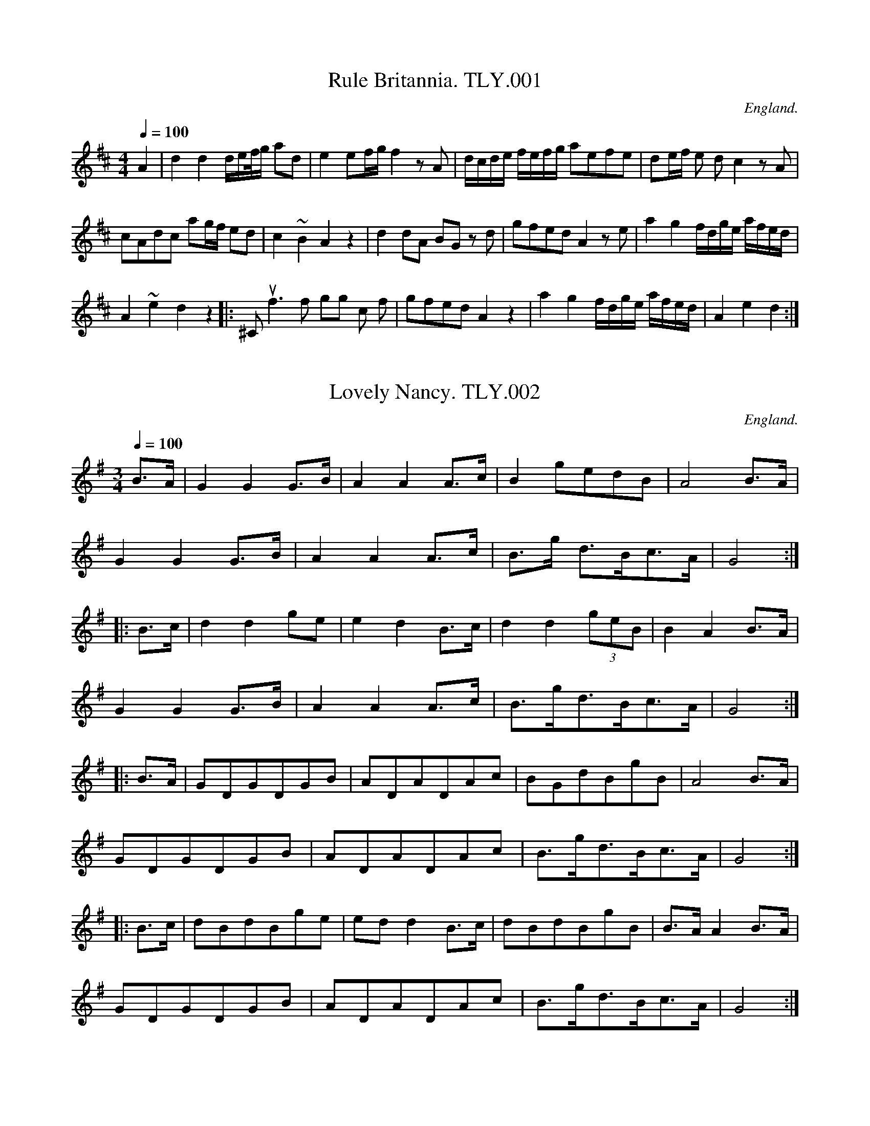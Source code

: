 %abc
%%abc-alias Wm Tyldesley
%c1860, UK Lancs. Swinton, Swinton Pub.Lib
%%abc-creator ABCexplorer 1.3.7 [13/12/2009]
%%abc-edited-by www.village-music-project.org.uk
%VMP.Taz Tarry, 1999
%Revised 21/05/2003
%Revised again 11/2008
%Revised again 12/2009

X:1
T:Rule Britannia. TLY.001
M:4/4
L:1/8
Q:1/4=100
S:Wm.Tildesley,Swinton,Lancs.1860s.
R:.Air
O:England.
A:Lancashire.
N:Bar line placed before the A in MS.I’ve corrected this as it does not
N:affect the tune in any way.CGP.
H:1860.
Z:vmp.Taz Tarry.
K:D
A2|d2d2 d/e/f//g/ ad|e2 ef/g/f2 z A|d/c/d/e/ f/e/f/g/ aefe|\
de/f/ e d c2z”*”A|!
cAdc ag/2f/2 ed|c2~B2A2 z2|d2dA BG z d|\
gfed A2 z e|a2 g2 f/d/g/e/ a/f/e/d/|!
A2 ~e2d2 z2 ||:”^Chorus”f3f gg c f|gfed A2 z2|\
a2g2 f/d/g/e/ a/f/e/d/|A2e2d2:|

X:2
T:Lovely Nancy. TLY.002
M:3/4
L:1/8
Q:1/4=100
S:Wm.Tildesley,Swinton,Lancs.1860s.
R:.Air
O:England.
A:Lancashire.
H:1860.
Z:vmp.Taz Tarry.
K:G
B>A|G2G2G>B|A2A2A>c|B2gedB|A4B>A|!
G2G2G>B|A2A2A>c|B>g d>Bc>A|G4:|!
|:B>c|d2d2ge|e2d2B>c|d2d2(3geB|B2A2B>A|!
G2G2G>B|A2A2A>c|B>gd>Bc>A|G4:|!
|:B>A|GDGDGB|ADADAc|BGdBgB|A4B>A|!
GDGDGB|ADADAc|B>gd>Bc>A|G4:|!
|:B>c|dBdBge|ed d2B>c|dBdBgB|B>AA2B>A|!
GDGDGB|ADADAc|B>gd>Bc>A|G4:|

X:3
T:Duke of York’s March. TLY.003
M:4/4
L:1/8
Q:1/2=90
S:Wm.Tildesley,Swinton,Lancs.1860s.
R:.March
O:England.
A:Lancashire.
H:1860.
Z:vmp.Taz Tarry.
K:D
D2 D>D F2 F>F| (AF)(AF) D2 A>A|(dB)(dA) dAFD|A2A>A A2 z2|!
a3f d2f2|e2 e>g f2za|a3f (fd)(gf)|e2 e>e e2 z2:|!
|:A2 A>A A(efg)|A2A>A A(dfa)|(ge)ee (fd)dd|bagf ~f2e2|!
“^cr”d3f/2e/2 dAB=c|=cB B4 ^c/2d/2e/2f/2|ggff eedd|e2 e>e e2 z2|!
D2D>D F2 F>F| (AF)(AF) D2g2|(fa)(af) (ge)(ec)|d2d>dd2:|

X:4
T:Beggar Girl,The. TLY.004
M:6/8
L:1/8
Q:3/8=100
S:Wm.Tildesley,Swinton,Lancs.1860s.
R:.Misc.
O:England.
A:Lancashire.
H:1860.
Z:vmp.Taz Tarry.
K:G
d>cB d>cB|A>GA B3|d>cB d>cB|A>GA G2d|!
d>cB d>cB| A>GA B>cd|d>cB d>cB|A>GA G2z:||!
DGB DAc|DcB {B}A>GA|DG=F E2 “^Rallantando”c/c/|BAG d2 c|!
d>cB d>cB|A>GA B>cd|d>cB e>fg|B>cA G2 z|]

X:5
T:Bob and Joan. TLY.005
T:Bobbing Joan. TLY.005
M:3/4
L:1/8
Q:3/4=50
S:Wm.Tildesley,Swinton,Lancs.1860s.
R:.Misc.
O:England.
A:Lancashire.
N:First bar missing quaver in ms. Could be same as second bar, or d note
N:could be a crotche
H:1860.
Z:vmp.Taz Tarry.
K:G
GB dc”qu”B2|GB dc Bd|ed cB A2|BG GD EG:|!
|:BG EF G2|BG EF GA|BG EF G2|AB cB FD:|

X:6
T:March No1. TLY.006
M:4/4
L:1/8
Q:1/2=80
S:Wm.Tildesley,Swinton,Lancs.1860s.
R:.March
O:England.
A:Lancashire.
H:1860.
Z:vmp.Taz Tarry
K:D
d2 d>d dcde|f2 f>f fefg|e2 e>e e2d2|c>af>d c2B2|!
A2 A>A A2::A>A|B2 zB c2 zc|d2 d>d d2 a>a|ag/2a/2 b>a g>fe>d|!
e2 e>e e2 A>A|d2 z2 e2z2|f2 z2 g2 z2| a2 b>a f>ed>c|!
d2 d>d d2::z2|F2 F>F FEFG|d2 d>d dcde|f2 f>f gfed|!
c2 c>c c2 B2|A2 c>c c2::A>A| G2 z G E2 zE|F2 F>F F2 f>f|!
fe/2f/2 g>f e>dc>B|c2 c>c c2 A>A|F2 z2 A2 z2|!
d2 z2 e2 z2|f2 g>f d>GF>E|F2 F>F F2:|

X:7
T:Mad Moll. TLY.007
T:Peacock Followed The Hen,aka. TLY007
M:9/4
L:1/4
Q:3/4=120
S:Wm.Tildesley,Swinton,Lancs.1860s.
R:.Slip Jig
O:England.
A:Lancashire.
H:1860.
Z:vmp.Taz Tarry.
K:G
F|c>d (ec) A A c A A|c>d (ec) AA B2 G|c>d e c A A c A A|!
B>c d d>e d B2G||c>d e (ge) e (ge) e|!
c>d e (ge) e f2 d|c>d e (ge) e (ge) e|\
B>c d d>e d B2 G|]

X:8
T:Mother Goose. TLY.008
M:9/8
L:1/8
Q:3/8=120
S:Wm.Tildesley,Swinton,Lancs.1860s.
R:.Slip Jig
O:England.
A:Lancashire.
H:1860.
Z:vmp.Taz Tarry.
K:G
G2 g gfg dBG|A2B c2d ecA|G2g gfg dBG|( A/2B/2cA) BGE E3:|!
|:e2f g2a bge|(f/2g/2af) (e/2f/2ge) dBG| (A/2B/2cA) BGE E3:|

X:9
T:Jenny Dang the Weaver. TLY.009
M:4/4
L:1/8
Q:1/2=90
S:Wm.Tildesley,Swinton,Lancs.1860s.
R:.Reel
O:England.
A:Lancashire.
H:1860.
Z:vmp.Taz Tarry.
K:D
g|fA A/2/A/A ABAB|dA A/2A/2A f2 ed|gB Bc/2B/2 BABd|ABde f2e:|!
|:f|defd efge|defd e2 ~dB|defd eBgB|aA A/2A/2A f2e:|

X:10
T:Duke of York’s March. TLY.010
M:4/4
L:1/8
Q:1/2=90
S:Wm.Tildesley,Swinton,Lancs.1860s.
R:.March
O:England.
A:Lancashire.
H:1860.
Z:vmp.Taz Tarry.
K:D
D2 D>D F2F>F|AFAF D2 AB/2c/2|dAdA dAFD|A2 A>A A2 z2|!
a3 f d3 f|edef gfed|a3f gdgf|e2 e>e e2z2:|!
|:A2A>A Adfg|A2 A>A Adfa|geeg fdda|bagf fedc|!
d2 de dABc|B2 B>B B2 z/4 G/4A/4B/4c/4d/4e/4f/4|g>g f>f e>e d>d|\
c2 A>B AGFE|!
D2 D>D F2 F>F|AFAF D2ge|eaae bgec|d2 d>d d2 z2:|

X:11
T:Hussar Waltz. TLY.011
M:3/8
L:1/8
Q:3/8=50
S:Wm.Tildesley,Swinton,Lancs.1860s.
R:.Waltz
O:England.
A:Lancashire.
H:1860.
Z:vmp.Taz Tarry.
K:G
d|dba|gBd|cAf|gBd|dba|gBd|cAf|g2:|!
|:d|cAf|gBd|cAf|gBd|dba|gBd|cAf|g2:|

X:12
T:Persiand Ricado,The. TLY.012
T:Gallopede,aka. TLY012
M:2/4
L:1/16
Q:1/4=120
S:Wm.Tildesley,Swinton,Lancs.1860s.
R:.Gallop?
O:England.
A:Lancashire.
H:1860.
Z:vmp.Taz Tarry.
K:G
dc|B2Bc A2AB|G2G2G2 AB|c2cd B2Bc|A2A2A2 dc|!
B2Bc A2AB|G2G2G2 AB|cBAG FGAB|G2G2G2:|!
|:dc|B2gf e2ed|(dcBd) A2 dc|B2gf edcB|A2A2A2 dc|!
B2gf e2ed|(dcBd) A2 dc|BdcB AcBA|G2G2G2:|!
|:Bc|d2d2d2g2|d2d2d2g2|d2d2 edcB|c2A2A2 Bc|!
d2d2d2g2|d2d2d2g2|d2Bc dcBA|G2G2G2:|

X:13
T:Irish Emigrant. TLY.013
M:2/4
L:1/8
Q:1/4=100
S:Wm.Tildesley,Swinton,Lancs.1860s.
R:.Air
O:England.
A:Lancashire.
N:Time signmature in original given as 3/4. Title given as “Irish
N:Emegrant” in Ms.
H:1860.
Z:vmp.Taz Tarry.
K:D
A|d>c B>A|BA F>F|F>E F>E|D2 z (E/F/)|!
GF GA|Bc d>d|cE c>B|A2 z A|!
fedc|BA GF/2E/2|EFGA|B2 z (B/c/)|!
d>cBA|BA FF/2F/2|F>EFE|D2 z2||!
F|FdcB|ABd>F|Fedc|B2 z (B/2c/2)|!
d>cde|f>c d(c/2c/2)|BB Ac|B2 z A/2A/2|!
A>F Ad|d>d ec/2/c/2|Afed|BB z (B/2c/2)|!
d>cBA|B>A FF/2F/2|F>EFE|D2|]

X:14
T:Fishers Hornpipe. TLY.014
T:Egg Hornpipe,aka. TLY.014
M:2/2
L:1/8
Q:1/2=90
S:Wm.Tildesley,Swinton,Lancs.1860s.
R:.Hornpipe
O:England.
A:Lancashire.
N:Arnold Fishar was a ballet master at Covent Garden in about the 1760s
N:and is known to have composed hornpipes for the stage.
H:1860.
Z:vmp.Taz Tarry.
K:D
AB/2c/2|dAFA GBAG|FAFA GBAG|FDFD GEGE|FAFD E2E2|!
dAFA GBAG|FAFA GBAG|FdBg fdec|d2d2d2:|!
|:cd|ecAc ecge|fdBd fdaf|ecAc ecge|edcB AABd|!
BGEG BGdB|AFDF AFdB|BGdB AGFE|D2D2D2:|

X:15
T:London March.TLY.015
M:4/4
L:1/8
Q:1/2=90
S:Wm.Tildesley,Swinton,Lancs.1860s.
R:.March
O:England.
A:Lancashire.
N:I have removed the D>E from the end of the A strain to the
N:beginning.CGP.
H:1860.
Z:vmp.Taz Tarry.
K:D
“*”D>E|F2 F>F F2E2| DFAd B2A2|BdAd GdFd|E2 E>E E2 D>E|!
F2 F>F F2 E2|D/2E/2F/2G/2 A/2B/2c/2d/2 B2 A2|\
BdAd Gc ((3efg)|f2~e2d2:|!
|:f>g|a>gf>g g>agf|e>fg>g f2 e2|\
dd/2/d/2 de ff/2f/2 fg|ab>a b/2a/2g/2f/2f2 e2:|!
|:f2 f>f f2 e2|dfAd B2 A2|BdAd GdAd|E2 E>E E2 D>E|!
F2 F>F F2 E2|DFAd B2A2|\
BdAd ((3Bcd) ((3efg)|f2~e2d4:|

X:16
T:Handel’s Clarinet.2Parts. TLY.016
M:4/4
L:1/8
Q:1/4=120
C:by Handel?just guessing!
S:Wm.Tildesley,Swinton,Lancs.1860s.
R:.Air
O:England.
A:Lancashire.
N:Sorry – can’t decipher title – possibly should be Handel’s .
N:something.T.T.. Ed.Handes Clavriet in MS I Have taken to mean Handel’s
N:Clarinet. CGP.
H:1860.
Z:vmp.Taz Tarry.
K:D
[V:1]|:a2f/2g/2a/2b/2 {f}”tr”e2dA|((3ded) (3efe “tr”f3 g/2a/2|\
bbba/2g/2 aaag/2f/2|!
[V:2]|:f2d/2e/2f/2g/2 {d}e2dD|((3FGF) ((3ABA) d3 e/2f/2|gggf/2e/2 fffe/2d/2|!
%
[V:1]gggf/2e/2 fffe|d/2e/2f/2g/2 ag/2f/2 b z g z|a z A z d4:|!
[V:2]eeed/2c/2 dddA|d/2c/2d/2e/2 fe/2d/2 g z e z|fz AzF4:|!
%
[V:1]|:a2|fAdf e/2d/2e/2f/2 ea|fAdf e3 a|”tr”a8|a6 a2|!
[V:2]|:a2|”tr”a8|a6a2|dAdf e/2d/2e/2f/2 ea|fAdf “tr”e4|(gf)(fe) (ed)(de)|!
%
[V:1](ba)(ag) (gf)fg|(ag)(gf) (fe) “tr”e2|\
d/2e/2f/2g/2 ag/2f/2 b z g z| a z Az d2:|
[V:2]feed (dA) “tr”A2|d/2e/2f/2e/2 fe/2d/2 g ze z|az Az G2:|

X:17
T:There is no luck. TLY.017
T:Nae Good Luck Aboot etc. TLY.017
M:6/8
L:1/8
Q:3/8=140
S:Wm.Tildesley,Swinton,Lancs.1860s.
R:.Schottische
O:England.
A:Lancashire.
H:1860.
Z:vmp.Taz Tarry.
K:C
G|c2AG2E|F2FF2G|c2AG2E|D3-D2 G|!
c2AG2E|F2F F2A|G2F E2D|C3C2:|!
|:c|e2ee2c|f2ff2c|e2ee2c|d3-d2 c|!
e2ee2c|f2ff2a|g2fe2d|c3-c2:|

X:18
T:March of the 15th. Regiment. TLY.018
T:15th Regt. March. TLY.018
M:4/4
L:1/8
Q:1/2=70
S:Wm.Tildesley,Swinton,Lancs.1860s.
R:.March
O:England.
A:Lancashire.
H:1860.
Z:vmp.Taz Tarry.
K:G
G2|d2d>dd2 (3edc|B2B>BB2 (3GAB|A2c>e d>cB>A|G2G>GG2 g>d|!
e2e>ee2g>e|d2d>dd2Bd|c>Ac>c B>GB>B|A2A>AA2:|!
|:d>B|A2A>AA2d>A|B2B>BB2(3Bcd|e2g>gg2e2|d2g>gg2 (3edc|!
(3Bcd (3efg dcBA|G>ABB B>cdd|d2 (3edc B2A2|G2G>GG2:|

X:19
T:March No2. TLY.019
M:4/4
L:1/8
Q:1/2=60
S:Wm.Tildesley,Swinton,Lancs.1860s.
R:.March
O:England.
A:Lancashire.
H:1860.
Z:vmp.Taz Tarry.
K:D
A>A|d2a>d (dc) eg|g2 (f/2e/2f/2g/2) a3a|\
b>ba>g f>ed>c|d2D>D D2 f>f|!
~f2e2z2 ^g<a>f|~f2e2z2 ^g<a>f|e>ef>e c>BA>^G|A2A>AA2:|!
|:a>a|a8|g/2f/2e/2f/2 g4 eg|f>aa>a b>ag>f|~f2e2 z2A>A|!
e2a>d (dc) (eg)|g2 (f/2e/2f/2g/2) a3a|b>ba>g f>ed>c|d4 z g<g>g|!
~g2f2 z2 e<e>e|~e2 d2 z A<B>c|d>ef>g a2 A2|d2 d>dd2:|

X:20
T:Queen of Roses Polka,The. TLY.020
M:2/4
L:1/16
Q:1/4=110
S:Wm.Tildesley,Swinton,Lancs.1860s.
R:.Polka
O:England.
A:Lancashire.
N:There is a ‘signo’ at the first bar. A pause symbol above the quaver
N:rest in the last bar of the a part. Fine at the frst double bar. Strong
N:accent marks on last beat of bars 2,3 and 4 of B music. “Signo” at end
N:of B music. DC at end of B music. C music is marked as Trio and again
N:ends with a “signo” and DC. TT.
N:Key Sig of Trio may be wrong.CGP.
H:1860.
Z:vmp.Taz Tarry.
K:G
“$”B2d2 d2cB|c2e2 e4|ABcd efga|b2fg fedc|!
B2d2 d2cB|c2e2 e4|ABcd efga|g2b2g2″^Fine” z2:|!
|:A2g2 gfe2|fga2 d4|^cde2 A4|B^cde f4|!
A2g2 gfe2|fga2 B^cd2|efg2 AB^c2|d2d2d2″^DC” z2:|!
|:”^Trio”e2f2 g4|b2a2a4|Bcde f2f2|cdef g2g2|!
e2f2 g4|b2a2 a4|Bcde f2B2|c2ed c2 z2:|

X:21
T:March No3. TLY.021
M:2/2
L:1/8
Q:1/2=60
S:Wm.Tildesley,Swinton,Lancs.1860s.
R:.March
O:England.
A:Lancashire.
H:1860.
Z:vmp.Taz Tarry.
K:Bb
F2|B2B>B B>B A>A|B>B F>F D2 z B|\
c2 c>c c2 c/2d/2e|f>f d>d B2 d>e|!
f2 f>f f2 e>d|e2 e>e e2 d>c|d2 (cB) g>fe>d|d2 c4:|!
|:d>e|f2 f>f f2 e>d|g>g e>e c2 d>e|\
f>f d>d B2 A>B|c>c AA F2 f2|!
g2 b2 f2 d2|B2B>B B2 d/2e/2f|(g>e) (f>d) (e>c) B>A|B6:|

X:22
T:Miss Gayton’s Hornpipe. TLY.022
M:4/4
L:1/8
Q:1/2=90
S:Wm.Tildesley,Swinton,Lancs.1860s.
R:.Hornpipe
O:England.
A:Lancashire.
N:1st bar in B strain is my reconstruction..CGP
H:1860.
Z:vmp.Taz Tarry.
K:G
d>c|B>dg>f g2 d>c|B>dg>f g2 f>e|\
d>fa>g f>ed>c|”_Bar not in ms”d>fa>g f>ed>c|!
B>dg>f g2 d>c|B>dg>f g2 f>e|\
e>fg>e f>ga>f|g2b2g2:|!
|:g>a|b>ab>g a>g d2|g>fg>e d>BG>B|c>de>c B>cd>B|c2 A2A2g>a|!
b>gb>g g>fd>f|g>fg>e d>BG>d|e>fg>e f>ga>f|g2b2g2:|

X:23
T:Money Musk. TLY.023
M:2/2
L:1/8
Q:1/2=80
S:Wm.Tildesley,Swinton,Lancs.1860s.
R:.Reel
O:England.
A:Lancashire.
H:1860.
Z:vmp.Taz Tarry.
K:D
b|a>df>d a>dg>b|a>df>d ef/2e/2 g>b|\
a>df>d f>g a>d’|b>ge>g f>d d:|!
|:b/d’/|d’>af>d’ a>d’f>d’|d’>af>d’ f>d’e>d’|\
d’>ab>d’ a>d’f>a|b>ge>a f>dd:|

X:24
T:Paddy Cary. TLY.024
M:6/8
L:1/8
Q:3/8=120
S:Wm.Tildesley,Swinton,Lancs.1860s.
R:.Jig
O:England.
A:Lancashire.
H:1860.
Z:vmp.Taz Tarry.
K:C
G2 c cBc|e2c cBc|B2c d2e|f2d B2G|!
G2 c cBc|e2c cBc|BAG GAB|cde d2c:|!
|:c2e a3|g2a gec|c2e fga|gec d3|!
c2e f2a|g2a gec|BAG GAB|cde d2c:|!
|:f2d dcd|e2c c2c|B2c d2e|f2d B2G|!
f2d d2d|e2c c2c|BAG GAB|cde d2c:|

X:25
T:German Minuet. TLY.025
M:3/4
L:1/8
Q:3/4=50
S:Wm.Tildesley,Swinton,Lancs.1860s.
R:.Minuet
O:England.
A:Lancashire.
W: top d’ marked as top c’ in MS
H:1860.
Z:vmp.Taz Tarry.
K:D
d2f2a2|d’2 agfe|d2 dddd|d4 a2|b4a2|g4f2|!
e2 eeee|e4 fe|de f2 ed|ef g2 fe|de f2 ed| ef g2 fe|!
d2 f2 a2|d’2 agfe|d2 dddd|d6::A2c2e2|a2 edcB|!
A2 AAAA|A6|d2f2a2|d’2 agfe|d2 dddd|d4 a2|!
b2 bgbg|a2fafa|b2 gbgb|a2fafa|b4a2|g4f2|!
e2 eeee|e4 fe|de f2 ed|ef g2 fe|de f2 ed|!
ef g2 fe| d2 f2 a2|d’2 agfe|d2 dddd|d6:|

X:26
T:Triumph. TLY.026
M:2/4
L:1/16
Q:1/4=90
C:”Well Dun, Mon!”
S:Wm.Tildesley,Swinton,Lancs.1860s.
R:.Reel
O:England.
A:Lancashire.
H:1860.
Z:vmp.Taz Tarry.
K:G
g2|dBBG cAAF|Ggfg e2d2|dBBG cAAF|G2B2G2z2:|!
|:A3cB2d2 A3cB2d2|AAAc BBBd|dcBA G4:|!
|:B3d dcBA|A3c cBAG|B2cd efge|dcBA G2G2:|

X:27
T:Mozarts Waltz,1. TLY.027
M:3/8
L:1/16
Q:3/8=50
C:Can’t think..
S:Wm.Tildesley,Swinton,Lancs.1860s.
R:.Waltz
O:England.
A:Lancashire.
N:Has the same title as the next tune, and it may be the Primo part or
N:not. Somebody could try them out and see if they fit together?. CGP.
H:1860.
Z:vmp.Taz Tarry.
K:C
cd|e2e2e2|edefge|f2f2f2|e4e2|d2d2d2|c2c2c2|d2dcde|[E4G4c4]:|!
|:g2|c’gegc’g|bgdgbg|c’gegc’g|bgdgbg|!
c’bagfe|dcBAGF|EGcedB|[E4G4c4]:|!
|:g2|[e4g4] [c2e2]|[c4e4] [e2g2]|\
[e2g2][d2f2][B2d2]|[B3d3][ce][d2f2]|\
[c3e3][df][e2g2]|[e2g2][d2f2][c2e2]|[c2e2][B2d2][B2d2]|\
[B4d4][e2g2]|[e4g4] e2|!
c’bagfe|[d4f4][d2B2]|d’c’bagf|e3fe2|d2c2d2|\
[E2G2c2][E2G2c2][E2G2c2]|[E4G4c4]:|

X:28
T:Mozart Waltz,2. TLY.028
M:3/4
L:1/8
Q:3/4=50
C:”Sa nout gally”
S:Wm.Tildesley,Swinton,Lancs.1860s.
R:.Waltz
O:England.
A:Lancashire.
N:See notes to previous tune, although since the tme sig is different it
N:rather suggests otherwise
H:1860.
Z:vmp.Taz Tarry.
K:C
c>de>fg>a|a>gg>^f g2|b>ge>ce>g|gf d4|c>de>fg>a|a>gg>^f g2|!
c’>ge>cd>B|[E2G2c2] z2 z2::g3 gec|gf d4|c/2d/2c/2B/2 cegc’|bc’d’b g2|!
g3 gec|gf d4|cdefgB|[E4G4c4] z2::gGeGcG|gGeGcG|!
dGBGBG|cGeGcG|g2e2c2|g2e2c2|d2B2B2|[E4G4c4] z2:|

X:29
T:Air Allegro. TLY.029
M:3/8
L:1/16
Q:3/8=50
S:Wm.Tildesley,Swinton,Lancs.1860s.
R:.Air
O:England.
A:Lancashire.
N:There is a bar 9 in the B part which I have assumed is an error
N:rewritten in the next bar. TT
H:1860.
Z:vmp.Taz Tarry.
K:D
D2F2A2|dcdede|fagfed|cdcBAG|FDGDAD|!
BDADGD|FDGDAD|BDADGD|FAd2c2|d6:|!
|:fagfed|egfedc|dfedcB|cAdAeA|fAeAdA|!
cAdAeA|fAeAdA|cea2^g2|a6|afdafd|bgebge|!
afdafd|bgebge|bagfed|cdcBAG|FDGDAD|!
BDADGD|FDGDAD|BDADGD|FAd2c2|d6:|

X:30
T:Saxon Waltz. TLY.030
M:3/4
L:1/8
Q:3/4=50
S:Wm.Tildesley,Swinton,Lancs.1860s.
R:.Waltz
O:England.
A:Lancashire.
H:1860.
Z:vmp.Taz Tarry.
K:C
e2|(fec)(agf)|(eG) c3 e|(dG) B3G|(eG) c3e|!
(fec)(agf)|(eG) c3 e|(dG) B3d|c4::(ce)|(dG) B3G|(eG) c3G|!
(dG) B3G|(eG) c3e|(fec)(agf)|(eG) c3 e|(dG) B3d|c4:|

X:31
T:Lord Hardwickes March. TLY.031
M:4/4
L:1/8
Q:1/2=80
S:Wm.Tildesley,Swinton,Lancs.1860s.
R:.March
O:England.
A:Lancashire.
N:Sign at start of first bar ofA. Pause at end of A part. Sign at end of
N:B part and at end of D par
H:1860.
Z:vmp.Taz Tarry.
K:D
a>g|:f2 f>f f2f2|(~f3a) d’agf|e2 e>e e2e2|(~e3f) (gb).a.g|!
f2 f>f f2f2|(~f3a) d’agf|(eb).a.g (fe).d.c|d2 d>d d2:|!
|:A>A|A2 A>A A2A>A|F2 D2 A2 a>a|a2 a>a a2 a>a|f2 d2 a2 a>a|!
a2 A>A A2 a>a|a2A>A A2 a>a|.a.a.a.a .a.a(.a^g)| a2 a>a (ab).a.g||!
d4 A3 d|f4 d3 f|a2 d’>a f2 a>f| d2 f>d A2 g2|!
f2 (d/2e/2f/2g/2) aagg|f2 (d/2e/2f/2g/2) aagg|\
f2 a>a f2 d2|a2 A>AA2 z2:|!
|:AA/2A/2 AA AAAA|(g4e2) z2|AA/2A/2 AA AAAA|(a4f2) z2|!
AA/2A/2 AA AAAA|g3f g3f|.g2.f2.e2.d2|.c2.b2.a2.g2:|

X:32
T:Slow March,1. TLY.032
M:4/4
L:1/8
Q:1/2=70
S:Wm.Tildesley,Swinton,Lancs.1860s.
R:.March
O:England.
A:Lancashire.
H:1860.
Z:vmp.Taz Tarry.
K:D
A2|d2d2 (d<f) (e<g)|f2f2 (f<a) (g<b)|a2d’2 (ag)(fe)|f2d2d2A2|!
d2d2 (d<f)(e<g)|f2f2 (f<a) (g<b)|a2 (gf) (ba)(gf)|{f2}e6:|!
|:A2|e2e2(ef)(ed)|(cB)(A^G) A2 z A|a2a2 (ab)(ag)|(fe)(dc) d2 z2|!
f2 ff e2b2|d2ddc2f2|e2 (dc) (dB)(A^G)|A2A2 AGFE|!
{D}d2d2 (d<f) (e<g)|f2f2 (f<a) (g<b)|a2d’2 (ag)(fe)|f2d2d2A2|!
d2d2 (d<f) (e<g)|f2f2 (f<a) (g<b)|a2d2 (fe)(dc)|\
(d<f) (e<g) (f<a) (g<b)|!
a2d2 (fe)(dc)|(d<f) (e<g) (f<a) (g<b)|a2d2(fe)(dc)|d2 z fd2 z f|!
d2 d’2 a2 f2|d2 dd d2d2|d2 z2 d2 z2|d6:|

X:33
T:Prince of Wales March. TLY.033
M:4/4
L:1/8
Q:1/2=70
S:Wm.Tildesley,Swinton,Lancs.1860s.
R:.March
O:England.
A:Lancashire.
N:Last quaver bar 2 marked p, last crotchet bar 4 marked
H:1860.
Z:vmp.Taz Tarry.
K:C
G2|c3G c>Gc>e|g3e g2 z”^P” e|d2d2e2g2|(gfef) e2″^F”G2|\
c3G c>Gc>e|g3e g2 (gc’)|a2 a>a (ac’bc’) (d’c’ba)|\
{a}g2 (eg) {g}f2 df|\
{f}e2 (ce) {e}d2 (B/2c/2d/2e/2)|d2g2g2 z2|\
“^P”d2(B/c/d/e/) (d/c/B/d/) (e/^f/g/a/)|\
.b.b.b.b (b/a/g/^f/) (g/f/e/d/)|\
(c/B/c/d/)c2(c/A/B/c/) (d/e/^f/g/)|\
.a.a.a.a (a/g/^f/e/) (d/c/B/c/)|\
(Bg)g3(gbg)|\
(^de)e3(^fge)|dg (^f/e/d/c/)B2~A2|G2g>gg2:|\
|:”^P”(B>c)|d3cB2″^F”.g.^f|.e.d.c.B .A.B.c.d|\
“^P”c3BA2″^F”.a.g.|.^f.e.d.e .d.c.B.c|\
.B.c.d.e .^f.g.a.b|e(c’/b/) (d’/c’/b/a/)g2^f2|\
g2g2g2(g>f)|e2(g>f)e2g2|\
g2e2f2(f>e)|d2(f>e)d2f2|(gf).e.d e2″^F”(c’b)|\
.a(c’/b/) (d’/c’/b/a/) g(e/g/) (g/f/e/d/)|\
c>ce>e g>gc’>c’|a>a (~a^g/a/)|f>f (fe/f/)|dd (c/B/A/G/) cegc’|\
g(e/f/) ge cc/c/ cc|ee/e/ ee gg/g/ gg|c’2c’>c’c’2:|\
|BB/2B/2 BB BBBB|BB/2B/2 BB BBBB|\
BB/2B/2 BB/2B/2 (B/2G/2).A/2.B/2 .c/2.d/2.e/2.f/2|\
“^FF”[g4B4D4]g3 g|gg/2g/2 gg gggg|gg/2g/2 gg gggg|gg/2g/2 gg/2g/2 g2||\
“^P Flutes 8va”Bc|e>d (d2d).e.f.g|(g>d) B2 z2 B>d|\
c2dc B>AB>c|(B>A) A2 z2 (AB)|\
c4 {dc}(BAGF)|d4 {ed^c} (defg)|g4 fedc|”^8va”(Bc^cd) (AB=c^c)|\
(ed) (.d2d).e.f.g |g>d B2 z2 (Bd)|c2 d>c (BABc)|BA A2 z2 AB|\
c4 (BAGF)|d4 (^cdef)|(ge)cA (FA)dc|(c4B2) (AB)|c4 (BAGF)|\
(d4d)efg|g3d d^c=cA|”^FF”G4 z2 B2|\
d2 g2 b2 g2|”^FF”(d4d)(e/d/) (c/B/A/G/)|\
.F.G.A.B .c.d.e.f|”^FF”[D4c4g4] z2 B2|d2 g2 b2 g2|\
(d4d)(e/d/) c/2B/2A/2G/2|F2 A2 c2 F2|\
.G.g.f.e .d.c.B.A|GABc defg|g2 B>B c>c^c>c|d>de>e d2f2|\
“^F”gg/2g/2 gg .g.d.g.b|\
“^Cres.”gg/2g/2 gg .g.d.g.b|”^F”gdgb “^FF”gdgb|\
“^FF”[D4B4g4] [D3B3g3] [DBg]|[D4B4g4]z4|]

X:34
T:King Pipping Polka. TLY.034
M:2/4
L:1/16
Q:1/4=120
S:Wm.Tildesley,Swinton,Lancs.1860s.
R:.Polka
O:England.
A:Lancashire.
N:Wrong key sig presumably. Compare other versions. CGP.
H:1860.
Z:vmp.Taz Tarry.
K:C
“_try in other keys”A2Ad “^P”f4|g2gB f4|f2e2 efe2|\
e2d2 ded2|A2Ad f4|g2gB f4|!
f2e2 efe2|d2d2d2::aaa2 AAA2|B2A2 GBA2|”^P”f2e2 efe2|e2d2 ded2|!
aaa2 AAA2|B2A2 ABA2|f2e2 edec|d2d2d2::”^F”d2dg B2de|d2c2 c4|!
.D.E.F.G .A.B.c.d|.e.f.g.a b4|d2dg B2de|d2c2 c4|\
.F.G.A.B .c.d.e.f|g2g2g2z2:|!
|:”^F”d2f2 A2(3fed|c2b2b2 A2|e2g2 A2(3gfe|d2d2d2 z2|d2f2 A2(3fed|\
c2b2b2A2|!
e2g2 A2(3gfe|d2d2d2 z2::d2(dg) B2(de)|d2c2 c4|.D.E.F.G .A.B.c.d|!
.e.f.g.a b4|d2dg B2de|d2c2 c4|.F.G.A.B .c.d.e.f|g2g2g2 z2:|

X:35
T:Very Favorite Duett. TLY.035
M:3/4
L:1/8
Q:3/4=40
S:Wm.Tildesley,Swinton,Lancs.1860s.
O:England.
A:Lancashire.
H:1860.
Z:vmp.Taz Tarry.
K:D
f4 gf/2g/2|a2 f2 d2|b3 c’d’b|a2 f2 d2|!
e3 fge| fdfad’b|(ba)(ag)(gf)|f4e2:|!
|:e3 fge| fdfad’b| baaggf|f4 e2|f4 gf/2g2|a2f2d2|!
b3 c’d’b| a2 f2 d2|e3 fge|fdfad’b | agfedc|d4 d2:|!
|:fdfdge| afgefd|bfbfd’b|afgefd|!
Acegec|dfac’d’b|afgefd|1fedcBA:|2f4 e2||!
|:Acegec|dfac’d’b|afgefd| f4 e2|fdfdge| afgefd|!
bgbgd’b|afgefd|Acegec|dfac’d’b|agfedc|d4 d2|]

X:36
T:My Ain Kind Dearie. TLY.036
M:4/4
L:1/8
Q:1/4=100
S:Wm.Tildesley,Swinton,Lancs.1860s.
R:.Air
O:England.
A:Lancashire.
H:1860.
Z:vmp.Taz Tarry.
K:A
c>B|”_As written”{AB} cEEF A>BAc| B>c d/2c/2B/2A/2 cFF c>B|cEEF A>BA a/2e/2|!
f>e f/2g/2a/2e/2 cAA c>B| cEEF A>B A/2c/2e/2c/2|\
B/2d/2c/2e/2 d/2c/2B/2A/2 cFF c>B|!
cEEF A>B A/2e/2a/2e/2| f>e d/2c/2B/2e/2 cAAe|\
~f3/4e/4f/2g/2 ac d>cde fA|!
B/2A/2B/2c/2 d/2c/2B/2A/2 cFF c3/4B/4|\
cEEF A>B A/2c/2a/2g/2| ~f>e f/2g/2a/2e/2 cAA|]

X:37
T:Scotch Air. TLY.037
M:4/4
L:1/8
Q:1/2=60
S:Wm.Tildesley,Swinton,Lancs.1860s.
R:.Air
O:England.
A:Lancashire.
H:1860.
Z:vmp.Taz Tarry.
K:D
(f>g)|a3 b (a>f)(ed)|(e>d)(ef)B3 d|\
(A>B)(AF) A2 (dA)|F2 (A>B)A2 (d/e/f/g/)|!
a3 b (a>f)(ed)|(gf)(ed) {c}B2 (f>e)|\
(d<B)(A<F) A2 (d>e)|{de}f2 (~e>d)d2||!
|AG|F3 A (~B>A)(B>d)|~e>def B3 b|\
a>b(af) (gf)(ed)|g>b (b/a/g/f/) e2 (a>g)|!
(ga)(bc’) d’2 (c’>b)|(af)(ed) B2 (f>e)|\
(d<B)(A<F) A2 (d>e)|(d/e/f) (~e>d) d2|]

X:38
T:Quadrille. TLY.038
M:6/8
L:1/8
Q:3/8=110
S:Wm.Tildesley,Swinton,Lancs.1860s.
R:.Quadrille
O:England.
A:Lancashire.
N:There is a ‘signo’ at start of first bar and at the end of the tune,
N:with a DC sign at the end also. Second note of 7th. bar is assumed to
N:be b as in third bar (ledger line missing
H:1860.
Z:vmp.Taz Tarry.
K:D
d/2e/2|f2f fef|a3f3| gbg edc|!
dfd A2 d/2e/2|f2f fef|a3f3| gbg edc|d2e d2:||!
c/2d/2|ecA ecA| g3 e3| fga agf| ecA A2 f/2g/2|!
afd afd| d’3 b3|c’d’e’ d’c’b|aba”^DC” gfe|]

X:39
T:Campbells Are Coming,The. TLY.039
M:6/8
L:1/8
Q:3/8=120
S:Wm.Tildesley,Swinton,Lancs.1860s.
R:.Jig
O:England.
A:Lancashire.
N:No keysignature given in original, but probably D. At end it is marked
N:DC – I’ve used chord notation to cheat
H:1860.
Z:vmp.Taz Tarry.
K:C
G|”_As Written”cea gec|[Ge][Ge][Ge] [G2e2] d|cea gec|\
[Ge][Ge][Ge] [G2e2] e|cea gec|!
e2 g (c’2d’)|(e’d’)c’- c'(ba)| gaf efd:||G|c2c cde| G2G GED|!
c2c cde|A2A A2B|cdc cBA| GAB c2d|edc cBA|gaf “D.C.”efd|]

X:40
T:Waltz,1. TLY.040
M:3/8
L:1/16
Q:3/8=50
S:Wm.Tildesley,Swinton,Lancs.1860s.
R:.Waltz
O:England.
A:Lancashire.
N:No key signature given in MS.
H:1860.
Z:vmp.Taz Tarry.
K:F
“No key sig in MS”cB|(Ac)f2 cB|(Ac)f2 (fa)|\
(eg) c2e2|f2a2 (cB)|(Ac)f2 cB|!
(Ac)f2 (af)|(eg)c2e2|f4::(ef)|(ga)b2 ge|(fa) c2ef|!
(gf)(ed)(cB)|B2A2 (ef)|(ga) b2(ge)|\
(fa) c2(fe)|dcBA (Ge)|f4:|

X:41
T:Aria. TLY.041
M:3/8
L:1/8
Q:3/8=50
S:Wm.Tildesley,Swinton,Lancs.1860s.
R:.Air
O:England.
A:Lancashire.
N:25 bar marked cresc. 32nd. bar first crotchet marked pause, last quaver
N:A marked p. 45th. bar marked fort
H:1860.
Z:vmp.Taz Tarry.
K:D
A|ddd|d2e| (fg).e|d2e| fff| f2g| (ab).g| f2 (d’/c’/)|!
bbb| b2 (b/a/)| ggg|g2 (a/g/)| (fe).d| (ag).f| eee|e2:|!
A|aaf| g2e| ffd| e2A| d2d| e2e|f>af| e2a|!
“Cres.” b>c’b| (d’c’).b| a>ba| (ba).g|f>ga| (ag).f| eee| e2A|!
A>BA|AB=c| (=c3|B2) B|B>cB|Bcd|(d3|c2) A|!
BdB| cec| dfd| ege| f>ga| (gf).e|d’3| b3|!
a>gf| (gf).e| d’3| bc’d’| a>gf| (gf).e| ddd|!
d/c/d/e/f/g/| afd| (AB).c|dd’d’|d’3:|

X:42
T:Song of Liberty. TLY.042
M:3/4
L:1/8
Q:3/8=50
S:Wm.Tildesley,Swinton,Lancs.1860s.
R:.Air
O:England.
A:Lancashire.
N:The incorrect bar lengths in the third and fourth parts have been left
N:as in the manuscript
H:1860.
Z:vmp.Taz Tarry.
K:G
“_As written”D2|G>GB>Bd>d| db g2 (3Bdg| a2e’2 (3Adf| g2 b2 D2|!
G>GB>Bd>d| db g2 (3Bdg| a2e’2 (3Adf| g2:|!
|:(3Bdg| (3Adf a2 (3Adf | (3Bdg b2 (3Bdg| (3Adf a2 (3Adf|\
(3Bdg b2D2|!
G>GB>Bd>d|d<b g2 (3Bdg| a2e’2 (3Bdf| g2:|!
|:B>c|d2 Bce| d2 Bce| d2 Bge| d2d2 B2|!
c2 Afd| af (3c’/b/a/ (3g/f/e/| d2 (3Bdg (3Adf| g2:|!
|:d>c|B2 GdB| gd b/a/g/ g/f/e/| d2 Afd| ag (3cba (3gfe|!
d2 Bgd|bg d’/c’/b/ a/g/f/| e2 ceg| dfa|g2:|

X:43
T:Slow March,2. TLY.043
M:4/4
L:1/8
Q:1/2=60
S:Wm.Tildesley,Swinton,Lancs.1860s.
R:.March
O:England.
A:Lancashire.
N:bar 1 is marked with a sign. Bars 9,10, 1313 and 14 are marked f, and
N:have dotted quaver-semiquaver crothcet rhythm marked under the crotchet
N:rests. End of bar 16 is marked with a sign. Minim A in bar 24 is marked
N:accented
H:1860.
Z:vmp.Taz Tarry.
K:G
(d/e/d/c/)|:”S”B2 B>B B2 ~c2|d3 ^d (ef)(ge)|\
(ed).B.d (dc)(cB)|{B}A2A.A A2 (d/e/d/c/)|!
B2 B>B B2 ~c2|d3 ^d (ef)(ge)|(ed).B.d (dc).B.A|G2 G>G G2:|!
|:g2|f2 z2 z2 g2|f2 z2 z2 b2|(ab)(c’b) (ag)(fg)| a2 a>a (ab)ag|!
f2 z2 z2 g2|f2 z2 z2 b2|(ab)(c’b) (ba)(ag)|\
(gf)(fe) (ed)”S”(cB)||!
z2|(d3e/d/) (cB).c.A| G2 G>G (F/G/A/B/ c/d/e/f/)|\
(gfed) (edcB)| (B3c/B/) AB(c^c)|!
(d3e/d/) (cB).c.A| G2 G>G (F/G/A/B/ c/d/e/f/)|\
(gf).e.d d2 (ef)|(a4g2):|

X:44
T:Marquis(of Harlington),The. TLY.044
T:Dearest Dickie,aka. TLY.044
M:6/8
L:1/8
Q:3/8=110
S:Wm.Tildesley,Swinton,Lancs.1860s.
R:.Jig
O:England.
A:Lancashire.
H:1860.
Z:vmp.Taz Tarry.
K:GMin
F|BAB cBc|dcd Bcd|efe dcB|ABc F2F|!
BAB cBc| d2d =e2 b|agf =efg|f3-f2:|!
|:d/2e/2|fdB Bcd| efg cde| dfe dcB| AcA FGA|!
BFB dBd|fga bfd|cde FGA| G3-G:|

X:45
T:Waltz,2. TLY.045
M:3/4
L:1/8
Q:3/4=50
S:Wm.Tildesley,Swinton,Lancs.1860s.
R:.Waltz
O:England.
A:Lancashire.
H:1860.
Z:vmp.Taz Tarry.
K:G
D4 G2|B4 d2|^cdedcd| A6|!
(DE).F.G.A.B| cBcAdc|BdGBAF|G2z2:|!
|:d2|g2g2g2|g2g2g2|g2gfgf|g4 z2|f2a2e2|f2a2e2|f2 agfe|d2z2:|!
|:z2|b4 a2|g4 ab|c’2 c’2 b2|b2 =g2a2|a4 g2|f4 ga|b2b2a2| g2 z2:|!
|:z2|e6|f6|g2b2b2 | f6|g2b2b2 |f6|g2 gf g2| a2ab a2|!
b2 babd’|{d’} c’4a2| b2 babd’| {d’}c’4 a2|\
b2 g2g2|g2 bagf| g2g2g2| g2 z2:|

X:46
T:Irish Washerwoman. TLY.046
M:6/8
L:1/8
Q:3/8=120
S:Wm.Tildesley,Swinton,Lancs.1860s.
R:.Jig
O:England.
A:Lancashire.
N:Untitled in MS.
H:1860.
Z:vmp.Taz Tarry.
K:G
d/2c/2|BGG DGG|BGB dcB| cAA EAA| cAc edc|!
BGG DGG|BGB dcB|cBc Adc|BGGG2:|!
|:g/2a/2|bgg dgg|bgb bag|aff dff|afa agf|!
egg dgg|cgg Bgg|cBc Adc|BGG G2:|

X:47
T:Waltz Mozart,4. TLY.047
T:Mozart Waltz,4. TLY.047
M:3/4
L:1/4
Q:3/4=50
S:Wm.Tildesley,Swinton,Lancs.1860s.
R:.Waltz
O:England.
A:Lancashire.
N:Start of B music is marked f. Start of C music is marked p. Last beat
N:of 8th. bar of D music is marked p
H:1860.
Z:vmp.Taz Tarry.
K:C
G|GGG| GGG| (G3|c) z G|GGG | GGG| (G3|d) z G|!
eee| fdB|ccc |{Bd}cBA| Gce| gfd|d3 c z||!
|:g|(c’/b/c’/b/c’/b/)| (c’/b/c’/b/c’/d’/)| e’2 c’| g2 g|!
f2 d|c/B/A/G/A/B/| cce| c z:|!
|:(c/e/)|g/^f/g/a/b/c’/| c2 (d/c/)|B/c/d/e/f/g/| (fe) (c/e/)|!
g/^f/g/a/b/c’/|c2 (d/c/)|G/A/B/c/d/e/|c2:|!
|:E|e e3/4e/4e| e2 d| cBA| GBE| e e3/4e/4e| e2 d| cBA|e2 c/e/|!
|g/^f/g/a/b/c’/| c2 (d/c/)|B/c/d/e/f/g/|!
(fe) c/e/|g/^f/g/a/b/c’/|c2 (d/c/)|.G/.A/.B/.c/.d/.e/|c2:|!
|:~G|(ec) .G|(cG) .E| (Fd) .B| (ce) ~.G|(ec) .G|\
(cG) .E|FdB| c z:|!
d|dcB| BAG| c/B/ cd| e2 c| dcB|BAG| c/d/ed| c2:|

X:48
T:Michael Wiggins in Ireland. TLY.048
M:6/8
L:1/8
Q:3/8=120
S:Wm.Tildesley,Swinton,Lancs.1860s.
R:.Jig
O:England.
A:Lancashire.
H:1860.
Z:vmp.Taz Tarry.
K:D
A|dfe dcB|ABA AFA| DFA dfa| baf e2A|!
dfe dcB|ABA AFA| DFA dfa|gfe d2||!
f|afd dfa| b2 a g2 f| gab afd| cee efg|!
afd dfa| b2 a g2 f| gba gfe| fdd d2||!
g| fdf ece| dBd {B}AFD| EFE EFA| agf e2g|!
fdf ece| dBd {B}AFD| DFA Bgf|edc d2|]

X:49
T:Waltz,3. TLY.049
M:3/4
L:1/8
Q:3/4=50
S:Wm.Tildesley,Swinton,Lancs.1860s.
R:.Waltz
O:England.
A:Lancashire.
H:1860.
Z:vmp.Taz Tarry.
K:G
B2B2B2| (dc)(cA) A2|(FA)(Ac) B2|(Bd)(dg) g2|!
B2B2B2| (dc)(cA) A2|(FA)(Ac) BA| G6:|!
d4 (Ad)| fdAdfd| ge^cege| fdaf d2|!
d4 (Ad)| fdAdfd| ge^cege| d6||!
(dc)(dc)(dc)|dcBA G2| AGFE D2| GABc d2|!
(e^d)(ed)(ed)| (ed)(cB)(AB)| cBAG FA| G6|]

X:50
T:Lancers Sett of Quadrils No.1. TLY.050
M:6/8
L:1/8
Q:3/8=110
S:Wm.Tildesley,Swinton,Lancs.1860s.
R:.Quadrille
O:England.
A:Lancashire.
N:Pause mark over double bar line at end of A music. DC at end of tune.
H:1860.
Z:vmp.Taz Tarry.
K:D min
cdc| a2a g2g|f2 c cdc| b2b a2a| g2 z cdc|!
a2a g2g| f2 c cdc| d2 g cde| f2 z||!
cdc| e2e f2f| ^f2 g cdc| BcB ABA| G2 z cdc|!
a2a g2g|f2f fed| c2A B2G| F2z||!
ABA| d2d f2f| e2 A ABA| d2d f2f| e2 z ABA|!
f2f e2e| d2d _e2e| d2d ^c2c|d2 z||!
ABA| ^c2c d2d| ^d2e ABA| GAG FGF| “^cr”E3 ABA|!
f2f e2e| d2d _e2e| d2d ^c2c| “^DC”d2z|]

X:51
T:Lancers Sett of Quadrils No.2. TLY.051
M:6/8
L:1/8
Q:3/8=110
S:Wm.Tildesley,Swinton,Lancs.1860s.
R:.Quadrille
O:England.
A:Lancashire.
H:1860.
Z:vmp.Taz Tarry.
K:A
A2AA2 B|c2A e3|A2A A2A| B2c dcB|!
A2A A2B| c2A e3| e2f =gfe|B2c dcB||!
e2e e2e| c2A e3|e2e e2e| B2c dcB|!
e2e e2e|c2 A e3| e2f =gfe| B2c dcB||!

X:52
T:Lancers Sett of Quadrils No.3. TLY.052
M:2/4
L:1/16
Q:1/4=100
S:Wm.Tildesley,Swinton,Lancs.1860s.
R:.Quadrille
O:England.
A:Lancashire.
H:1860.
Z:vmp.Taz Tarry.
K:Bb
“as writ”F2| B2B>B B2B2| B3F GABc|d2d>d d2d2|!
d3A Bcde|f2f>f f2b2| f2de fedc| B6||!
F2|B2B2 AGAF|B2B2 AGAF| B2Bc edcB|!
ABcd cFGA| B2B2 AGAF| B2Bc ceAc| B6||!
B2|A2f2f2f2|fedc B2B2| A2F2 F2GA|(BA)(Bc) (dc)(dB)|!
A2f2f2f2|fedc B2b2|B2b2 fedc|B4 b2|]

X:53
T:Lancers Sett of Quadrils No.4. TLY.053
T:If The Life Of A Man,aka. TLY.054
M:6/8
L:1/8
Q:3/8=100
S:Wm.Tildesley,Swinton,Lancs.1860s.
R:.Quadrlle
O:England.
A:Lancashire.
N:DC at en
H:1860.
Z:vmp.Taz Tarry.
K:D
(F/G/)|A>BA A>BA|d2A A2 F/2G/2|A>BA A>BA e2 A AFA| A>BA A>BA|!
d2A e2A| f>ed A>dc| d2 D D3||f>ed f>ed| e2A A3|!
f>ed f>ed| g2e e3| f>ed f>ed| gfe a2 g| f>ed A>dc| d2 D”^DC” D3|]

X:54
T:Lancers Sett of Quadrils No.5. TLY.054
M:6/8
L:1/8
Q:3/8=110
S:Wm.Tildesley,Swinton,Lancs.1860s.
R:.Quadrille
O:England.
A:Lancashire.
N:Pause mark at end of A strain.The tune runs out at . The end of the
N:page and the next page is missing from the photocopy.
H:1860.
Z:vmp.Taz Tarry.
K:G
d^cd| g2g BAB| d2 d gd^d| eAB cDA| G2F d^cd|!
g2g BAB| d2d fd^d| ecA G2F| G3||!
A2A | AGF ddd| d^cB g2g| gfe edc| ^cBA G2G|]

X:55
T:Jig,Untitled. TLY.055
M:6/8
L:1/8
Q:3/8=110
S:Wm.Tildesley,Swinton,Lancs.1860s.
R:.Jig
O:England.
A:Lancashire.
H:1860.
Z:vmp.Taz Tarry.
K:G
D| G2G B2B| AGA G3| B2B d2d| cBc B2 D|!
G2G B2B| AGA G3| B2B d2d| cBc B2c|!
d2Bd2B| d2B d2d| e2cc2e| dec B2A|!
GAG B2A|G>AG B2A| G>AG d2c|BcA G3|!
G>AG B2A| G>AG B2A| GBc ded| cBA G2|]

X:56
T:Yellow (Haired Laddy). TLY.056
M:3/4
L:1/8
Q:3/4=30
S:Wm.Tildesley,Swinton,Lancs.1860s.
R:.Air
O:England.
A:Lancashire.
N:Title is indecipherable, apart from Yellow, but tune is “Yellow Haired
N:Laddy”. Pause mark over last beat of 6th. bar of B
N:music.
H:1860.
Z:vmp.Taz Tarry.
K:Eb
E>F|G2B2 c>d| e3f g2|B2 (cB)(AG)|(G2F2) E>F| G2 B2 c>d|!
(e>d)(e>f)s g2|B2 ag fg| e4::ef|g2 (ag) (fe)| d2 (fd) (cB)|!
(c>d e2)G2| (G2F2) E>F| G2 B2 c>d|\
e3 f g2| B>e BG F>E|E4:|

X:57
T:Getting Up Stairs. TLY.057
T:Such A Getting Upstairs,aka. TLY.057
M:2/4
L:1/16
Q:1/4=100
S:Wm.Tildesley,Swinton,Lancs.1860s.
R:.Misc.
O:England.
A:Lancashire.
N:A noted Morris dance tune.
H:1860.
Z:vmp.Taz Tarry.
K:G
G2| B2c2d2G2| B2c2 d4| e2d2 c2B2|A2B2 c4|\
B2c2d2G2|!
B2c2 d4| e2d2 c2B2|A2B2 c4||
dc|B2G2 D2G2| FGAB c2dc|!
B2G2D2G2| FGAB c2dc|B2G2D2G2| FGAB G4 dc|!
BABG D2G2| FGAB cAdc| BABG D2G2| FGAB G4|]

X:58
T:Jim Crow Quadrilles (1). TLY.058
M:2/4
L:1/16
Q:1/4=100
S:Wm.Tildesley,Swinton,Lancs.1860s.
R:.Quadrille
O:England.
A:Lancashire.
N:Sign at start of tune and add end of B music. D.S at ebd if C musi
H:1860.
Z:vmp.Taz Tarry.
K:G
B2d2c2e2|B2d2 A4|BBBB c3c|B2A2 G4|\
B2d2c2e2|B2d2 A4|BBBB c3c|d2f2 [g4c4]||!
B4c4|B2B2 A4|BBBB c3c| B2A2 G4|\
B4 c4| BBBB A4|BBBB c2c2|B2A2 G4||!
[E4c4] [D4B4]| e2e2 d4| dddd e2dc| B2A2 G4|\
[E4c4] [D4B4]| e2e2 d4| dddd e3e| d2F2G4|]

X:59
T:Jim Crow Quadrilles (2). TLY.059
M:2/4
L:1/8
Q:1/2=80
S:Wm.Tildesley,Swinton,Lancs.1860s.
R:.Quadrille
O:England.
A:Lancashire.
H:1860.
Z:vmp.Taz Tarry.
K:D
A|d3 f|a3 b|ageb| afdA| d3 f| a3a| dfac| d2z2||!
d| edcB| cA A2| Bcde| fd d2| edcB| cA A2| BF^GE| BAA a|!
(b/a/g/f/) e(e/g/)| ff/c/ dd/^g/| BA za| (b/a/g/f/) e(e/g/)|!
b/a/g/f/ ee/g/| (fg/a/) (gg/b/)| a3a|]

X:60
T:Jim Crow Quadrilles(3). TLY.060
T:Dingles Regatta,aka. TLY.061
M:6/8
L:1/8
Q:3/8=110
S:Wm.Tildesley,Swinton,Lancs.1860s.
R:.Quadrille
O:England.
A:Lancashire.
N:Sign at start and end of B. DC at end of C musi
H:1860.
Z:vmp.Taz Tarry.
K:G
B/2c/| “_As written”d2d e2d| B2B d2c| A2A AGA| B3 G2 B/2c/2|!
d2d e2d| B2B d2c| A2A AGA| G3-G2||!
g| fef def| g3 d2B| c2d B2c| B3 A2g|!
fef def| g3e3|c2 ABc| dfe dBc||!
B| e2e g2g| fef B2B| c3A F2 B| G3 E2 B|!
e2e g2g| fef B2B| c2A F2 B|EFG ABc|]

X:61
T:Jim Crow Quadrilles (4). TLY.061
M:2/4
L:1/8
Q:1/2=100
S:Wm.Tildesley,Swinton,Lancs.1860s.
R:.Quadrille
O:England.
A:Lancashire.
N:Pause mark at end of A. DC at end of
H:1860.
Z:vmp.Taz Tarry.
K:C
cGEG| cee2| Adfd| c2 BG| cG EG| ccc z||!
e(3c/d/c/ Ge|d(3B/c/B/ GG| cBAG| ^F>GAA|\
B3B| dcBA| G2 B>A| G2 zE|!
.F.A.D.B|ce EG| FADB| c2 zg|\
.e.c.A.f| dBGe| cAdB| c3 z|]

X:62
T:Jim Crow Quadrilles (5). TLY.062
M:2/4
L:1/8
Q:1/2=90
S:Wm.Tildesley,Swinton,Lancs.1860s.
R:.Quadrille
O:England.
A:Lancashire.
N:DC art en
H:1860.
Z:vmp.Taz Tarry.
K:D
d|cAAA|ceec|dcBc|d3 E|F>GA>F|G>AB>G|A2c2|d3||!
d|cAAA|ceec|dcBc|d3 d|c>dB>c| A>Bc>A|EFEC|D3E|!
EDEF| (GF)(GE)|F2D2| G3 z|F>GA>F|G>AB>G|A2c2|d3||!
d|c>eA>B| c>de>c|d>fB>c|d3z|F>GA z|G>AB z|A2 c2| d3|]

X:63
T:Green Hills. TLY.063
T:Green Hills Of Tyrol. TLY.063
M:3/4
L:1/8
Q:3/4=50
S:Wm.Tildesley,Swinton,Lancs.1860s.
R:.Air
O:England.
A:Lancashire.
H:1860.
Z:vmp.Taz Tarry.
K:Bb
FBc|d3 Bde|f3 deg| fdcA eg| fdBF Bc| d3 Bde|f3 deg|!
fecF Ac| B2 z||f2| b4 (ag)| gf f2 g2| fe e2f2| (ed) d2 z g|!
b4 ag| (gf) f2 g2| f=e e2 c2| f3 cac| a3 cec| fgegfg|!
efdfcf| B3||FBc|d3 A^fA| d3 edc| BABd cA| B3 FBc|!
d3 A^fA| d3 edc| BABdcA| B2 z2 f2|b4 ag| gf f2 z g|!
fe e2f2| ed d2 f2| b4 (ag)| gf f2 z g| fe e2 a2| b4|]

X:64
T:Bob And Joan. TLY.064
T:Bobbing Joan. TLY.064
M:3/2
L:1/8
Q:1/2=80
S:Wm.Tildesley,Swinton,Lancs.1860s.
R:.Double H/Pipe
O:England.
A:Lancashire.
N:Time sig. is given in MS as 2/2 – is in fact 3/4 3rd. note 2nd. bar –
N:assumed a although ledger line missing. No title is given in the MS,
N:although a slightly different version appears earlier on as Bob And
N:Joan. TLY.005.
H:1860.
Z:vmp.Taz Tarry.
K:D
dfag f2| dfag fa|b>agf g2|e>feA ce:|!
|:fdBc d2|fdBd ce|fdBc d>f|e>feA ce:|

X:65
T:Waltz,4. TLY.065
M:3/8
L:1/16
Q:3/8=50
S:Wm.Tildesley,Swinton,Lancs.1860s.
R:.Waltz
O:England.
A:Lancashire.
H:1860.
Z:vmp.Taz Tarry.
K:D
A2F2d2|d4 c2|B2G2e2|e4 d2| c2A2a2|a4 g2|!
fgag fe| d4 AB| A2F2d2|d4 c2|B2G2e2|e4 d2|!
d2c2B2|A2B2c2| dcdf ec|d4||f2| g2e2c2|A2G2E2|!
F2A2d2|f2d2a2| ^gabagf| edcB AG| F2A2d2| f2d2a2|!
F2A2d2|d4c2|B2G2e2|e4d2|cdedcB|AcBdce|dcdfec|d4:|

X:66
T:Waltz,5. TLY.066
T:Pretty Poll,aka. TLY.066
M:3/8
L:1/16
Q:3/8=50
S:Wm.Tildesley,Swinton,Lancs.1860s.
R:.Waltz
O:England.
A:Lancashire.
H:1860.
Z:vmp.Taz Tarry.
K:Eb
A2|(GA)B2B2|(cd)e2e2|(F2G2A2)|(A2G2) e2|gfe(dcB)|e2g2b2|!
B2c2d2|e4::g2|(ba)f2f2|(fd)B2B2|(bg)e2e2|e2g2b2|!
(ba)f2f2|(fd)B2B2|(ed)(eg)(fd)|e4:||:c2|B3AG2|(e2d2)e2|!
(c2=B2)c2|A4F2|G3AB2|B3AG2|F3EF2|G4B2|!
B3AG2|(e2d2)e2|(c2=B2)c2|A4F2|G3AB2|B3AG2|F3EF2|E4:|

X:67
T:Polka, by Jubin. TLY.067
M:2/4
L:1/16
Q:1/4=120
S:Wm.Tildesley,Swinton,Lancs.1860s.
R:.Polka
O:England.
A:Lancashire.
N:End of B is marked D
H:1860.
Z:vmp.Taz Tarry.
K:G
c2(3cdc A2e2|d2d2 b3g|f2f2 a3f|g>fga b2g2|c2(3cdc A2e2|d2d2 b3g|!
f2f2 e3f|[g2B2][g2B2][g2B2]:|\
f2((3fgf) a2d2|d2^c2 c4|g2 ((3gag) b2c2|e2d2 d4|!
b2(3bc’b e’2b2|b2 a4 f2|a2 g4 e2|fefg a2A2|\
f2((3fgf) a2e2|d2=c2 c4|!
g2 ((3gag) b2^c2|e2d2 d4|b2(3bc’b d’2b2|b2 a4 f2|\
a2 g4 e2|d2d2d2||!
G2|.c2.e2.g2 ((3cdc)|B2d2=f2 G2|B2d2f2 (3aba|\
g2 e4 G2|c2e2g2 ((3e^fe)|d2 =f4 ((3ded)|!
c2e4 ((3cdc)|B2 d4 G2|\
c2e2g2 ((3cdc)|B2d2f2 G2|B2d2f2 ((3aba)| g2c2e2 G2|!
c2e2g2 ((3cdc)|B2d2f2 (3aba|g2B2d2 ((3ded)| d2f2d2|]

X:68
T:No. 2 Polka. TLY.068
M:2/4
L:1/16
Q:1/4=120
S:Wm.Tildesley,Swinton,Lancs.1860s.
R:.Polka
O:England.
A:Lancashire.
N:DC at end of B part and at end of C part – DC at end of B part looks in
N:different handwriting to Tillasly’
H:1860.
Z:vmp.Taz Tarry.
K:C
EFG2 e2c2|A2A2 f4|Bcd2 b2a2| a2g2 e2c2|!
EFG2 e2c2|A2A2 a4|Bcd2 a2B2| c2c2c2:|!
f2 z2 a2ba|g2e2 e4| g2(3gag f2d2| c2e2e2 z2|!
f2 z2 c’2ba|g2e2 e4| g2(3gag f2d2|c2cd e2c2|!
f2 z2 d’2c’a|g2e2 e4| g2(3gag f2d2| c2e2e4|!
f2 z2 a2ba|g2e2 e4| g2(3gagf2d2| c2e2c2||!
K:F
c| .f2.f2.a2 z f|.e2.e2.g2 zg| .b2.b2.d’2 z d’| c’2a2a2 z c|!
f2f2a2 z f|d2d2b2 zb| d’2d’2c’2 zc|g2f2f2 z2|!
b2b2 d’2c’b| a2a2 c’2ba| g2g2 b2ag| a2bb c’4|!
b2b2 d’2c’b|a2a2 c’2ba|g2g2 b2ag| .f2.a2.f2|]

X:69
T:Quadrils (1). TLY.069
M:6/8
L:1/8
Q:3/8=100
S:Wm.Tildesley,Swinton,Lancs.1860s.
R:.Quadrille
O:England.
A:Lancashire.
N:DC at end of B part, also at end of C part. DC at end of B part looks
N:to be a different hand to Tillasley’
H:1860.
Z:vmp.Taz Tarry.
K:C
G|c3 e3| c3-c2 (G/F/)|E2 E EDE| G2F E2G|!
d3 f3| d3 dcB| BAG GAB| (d3c2)||!
G| f2 d dcd| e2c cBc| d2 B GAB| c2 e c2 G|!
f2 d dcd| e2c cBc| d2B GAB| c3-c2||!
e/2c/2| A2 A Ae[cA] |B2B Bdf| e2e dcd| e2e ecA|!
A2A Aec| B2B Bdf| e2 e ^g2g| a3a2|]

X:70
T:Quadrils(2). TLY.070
M:2/4
L:1/16
Q:1/4=100
S:Wm.Tildesley,Swinton,Lancs.1860s.
R:.Quadrille
O:England.
A:Lancashire.
H:1860.
Z:vmp.Taz Tarry.
K:C
ce| gece g2a2| gece g2a2| g2g2f2e2| d^cde d2ce|!
gece g2a2| gece g2a2| gege fdfd | c2c2c2:|!
|:Bc| dBGB d2d2| ecGc e2e2| f2gf e2fe| dcde d2Bc|!
dBGB d2d2| ecGc e2e2| f2gf e2fe| d2d2d2:|

X:71
T:Quadrils (3). TLY.071
M:6/8
L:1/8
Q:3/8=100
S:Wm.Tildesley,Swinton,Lancs.1860s.
R:.Quadrille
O:England.
A:Lancashire.
N:DC at end of B and C parts – not in Tildesley’s hand
H:1860.
Z:vmp.Taz Tarry.
K:F
c| caa egf| c3- c2 d|c2 A c2 A| c2B G2c|!
caa egf| d3 dcB| Acc BGE| (G3F2)|]
A|BGE c2 B| Acf a2 f| bge c2B|Adc c2 A|!
BGE c2 B| Acf a2 f| egb d’be| (g3f2)||!
A|d3f3| e3 ge^c| dfa bge| d3 c2 A|!
d3 f3 |B3 e2g| f2 d e2 ^c| d3 d2|]

X:72
T:Quadrils (4). TLY.072
M:6/8
L:1/8
Q:3/8=100
S:Wm.Tildesley,Swinton,Lancs.1860s.
R:.Quadrille
O:England.
A:Lancashire.
N:DC at end of B music (not in Tillasley’s hand?
H:1860.
Z:vmp.Taz Tarry.
K:D
A| d2e f2 e| d3- d2 A| BGB AFA| BGB A2 A|!
d2e f2e| d3- d2 a|agf ede| d3- d2 :|!
|:A/2G/2|F2 A d2 A| f2 d e2 c| d2 B A2 ^G| A3-A2 A|!
e3 efe | d3 def| g3 gag | f3- f2 A|!
e3 efe| d3 d2 f| efe dcB| A2 A A2:|

X:73
T:Quadrils (5). TLY.073
M:2/4
L:1/16
Q:1/4=100
S:Wm.Tildesley,Swinton,Lancs.1860s.
R:.Quadrille
O:England.
A:Lancashire.
N:DC marked at end of B abd C music (not in Tildesley’s hand?
H:1860.
Z:vmp.Taz Tarry.
K:G
d2dd d2dd| d2dd d2g2| G2B2 e2d2| d2d2 A4| !
c2cc e2ee| c2cc A2AA| F2e2d2F2| A4 G2z2:|!
B4 c2^c2| d2g2B2d2| A2e2 d2F2| G2A2B2c2|!
B4 c2^c2| d2e2f2g2| F2e2d2F2| A4 G2 z2||!
B2BB B2BB| B2BB B2e2| ^d2e2a2g2| g2b2 B4|!
B2BB B2BB| B2BB B2g2| f2e2 ^def=d|f4e2 z2|]

X:74
T:Waltz,5. TLY.074
M:3/4
L:1/8
Q:3/4=50
S:Wm.Tildesley,Swinton,Lancs.1860s.
R:.Waltz
O:England.
A:Lancashire.
N:triplets are not marked after first bar in C part but simil
H:1860.
Z:vmp.Taz Tarry.
K:Bb
F2| B3 cdc| Bb B2 cB| AcFAcA| Bd F2F2|!
B3 cdc| Bb B2 cB| AcFAcA|B4:|!
|:B2|ABcdec|dfedcB|ABcdeB|df F2B2|!
ABcdec|dfedcB|ABcdeB B4:|!
|:F2| (3BcB (3ded (3 fgf| bfd Bdf bfd|ecA FAc ecA| Bdf ecA FAc|!
BcB ded fgf| bfd Bdf bfd|ecA FAc ecA| Bdf ecA FAc|B4:|!
|:f2|=efgf_ec| (c2f2) B2|ABcdec| (d2B2) f2|!
=efgf_ec| (c2f2) B2|ABcdec| B2 B,2 😐

X:75
T:Fall of Paris. TLY.075
T:Downfall Of Paris,aka. TLY.075
M:2/4
L:1/16
Q:1/4=80
S:Wm.Tildesley,Swinton,Lancs.1860s.
R:.Air
O:England.
A:Lancashire.
N:A part has only 15 bars in MS. Pause mark at end of
H:1860.
Z:vmp.Taz Tarry.
K:D
d2d>e d2d>e|d2d>e gfed|e2e>f e2e>f| e2e>f agfe| f2f>g f2f>g |\
f2f>g| bagf| e2e>d e2e>d| efge cABc|d2d>e d2d>e|\
“^Possibly a bar missing”d2d>e gfed|\
e2e>f e2e>f| e2e>f agfe| f2f>d a3g| fede f2e2| d2d2 d4:| \
|:a8| a2f2b2a2| g2g>f g2g>f| g2g>f g4| g8 g2e2a2g2| f2f>e f2f>e|\
f2fe f4:||:(ABcd) (cBAG)| (FGAB) (AGFD)| d2d2e2e2| f2f2 e4|\
(ABcd) (cBAG)| (FGAB) (AGFE)|d2e2f2e2| d2d2 d4:||:\
.c2.d2.e2.f2| .g2.f2.e2.d2|\
.c2.d2.e2.f2| .g2.f2 e4| (ABcd) (cBAG)|\
(FGAB) AGFE|d2e2f2e2| d2d2 d4:|

X:76
T:Duke of Yorks New March. TLY.076
T:Toreador?..TLY.076
M:4/4
L:1/8
Q:1/2=80
S:Wm.Tildesley,Swinton,Lancs.1860s.
R:.March
O:England.
A:Lancashire.
N:Forte marked in 2nd beat, 8th. bar, piano marked in second 10th. barbea
H:1860.
Z:vmp.Taz Tarry.
K:D
a>a|f2 a>a f2 a>a| {g}gf/g/ e2 z2 g>g| e2 g>g e2 g>g|\
{g} fe/f/ d2 z2 D>F|!
A2 F>A d2 A>d| f2 d4 a>d’| a2 f>a g2 e>a| f2 F/G/A/F/ A2 D>F|!
A2 F>A d2 A>d| f2 d4 a>d’| a2 f>a g2 e>a|d2 d>d d2e2|!
f2 z2 (f/g/) a>a {b}gg/f/| e2 e>e e2 f2| g2 z e/f/ gg {a}gf/e/|\
f2 a>a a2 ag/f/|!
b2 d’>d’ d’2 {e’}d’c’/b/| a2 a>a a2 {b}ag/f/| ee/e/ ff/f/ gg/g/ ee/e/|\
f2 z2z2 f>f|!
ee/e/ ff/f/ gg/g/ ee/e/| f2 z2z2 f>f|\
ee/e/ ff/f/ gg/g/ ee/e/| d2 d’2 d’2|]

X:77
T:Miss Bakers Hornpipe. TLY.077
M:C
L:1/8
Q:1/2=90
S:Wm.Tildesley,Swinton,Lancs.1860s.
R:.Hornpipe
O:England.
A:Lancashire.
H:1860.
Z:vmp.Taz Tarry.
K:F
cB|A2F2 FAGF| EG B2 BdcB| Acde fcdB| A2 F2 F2 cB|!
A2F2 FAGF| EG B2 BdcB| Acde fcdB| A2 F2 F2:|!
|:c2| fcAc fagf| gece gbag| afge fdgf| e2 c2 c2 fe|!
dcBA B2 ba| gfed c2 BA| Bcde fcdB A2 F2 F2|]

X:78
T:Through The Wood Lady. TLY.078
T:Through The Wood Laddie,aka. TLY.078
M:3/4
L:1/8
Q:3/4=30
S:Wm.Tildesley,Swinton,Lancs.1860s.
R:.Air
O:England.
A:Lancashire.
H:1860.
Z:vmp.Taz Tarry.
K:F
FC| D2 DE FG| A2A2 fc| d2 fdcA| G4 FG|!
A3 B AB| A2 F2 FG| AG AB AG| A2 F2 DC|!
D2 DE FG| A2 A2 (3ABc| d2 fdcA| G4 (3ABc|!
d2 fd cA| cd cB AG| A2 D2 ~E2 | F4:|!
|:fc | d2 de fg| a4 fg| a2 ba gf| g4 fg|!
a2 (bagf)| a2 f2 fg| ag ab ag| a2 f2 dc|!
d2 de fg| a4 fg| (a/g/f/e/) (f/e/d/c/) (d/c/B/A/)| G4 (3ABc|!
d>e fdcA| cd cB AG| A2 D2 ~E2 | F4:|

X:79
T:Smith’s Hornpipe. TLY.079
M:C
L:1/8
Q:1/2=90
S:Wm.Tildesley,Swinton,Lancs.1860s.
R:.Hornpipe
O:England.
A:Lancashire.
H:1860.
Z:vmp.Taz Tarry.
K:A
(3efg| aece Acec| fdBG A2 Bc| defe dcBA| GABG E2 (3efg|!
aece Acec| fdBGA2 Bc| defe dcAB| A2A2A2:|!
|:ed| ceAe ceAe| dfBf dfBf | ceAe ceAe| GBEB GBEB|!
ceAe ceAe| dfBf dfBf| eagf edcB| A2A2A2:|

X:80
T:A Favourite Hornpipe. TLY.080
T:Navvie On The Line,aka. TLY.080
M:C
L:1/8
Q:1/2=90
S:Wm.Tildesley,Swinton,Lancs.1860s.
R:.Hornpipe
O:England.
A:Lancashire.
H:1860.
Z:vmp.Taz Tarry.
K:A
cd| eagf edcB| AcEA c2 BA| GBEB d2cB| AcEA c2cd|!
eagf edcB| AcEA c3 B| Afed cBAG| B2A2A2:|!
|:cB|AcEA c2BA| GBEB d2cB| AcEA c2BA| GBEB d2cB|!
eagf edcB| AcEA c3B| Afed cBAG| B2A2A2:|

X:81
T:Jubillee Hornpipe. TLY.081
M:C
L:1/8
Q:1/2=90
S:Wm.Tildesley,Swinton,Lancs.1860s.
R:.Hornpipe
O:England.
A:Lancashire.
H:1860.
Z:vmp.Taz Tarry.
K:A
ed| cBAG Aaga| fedc dfed| cBAG ABcd| BAGF D2 ed|!
cBAG Aaga| fedc dfed| cBAG AGFE| DAGB A2:|!
|:ed| caea caea| dafa dafa| caea caea| BAGF E2 ed|!
caea caea| dafa dafa| cBAG AGFE| DAGB A2:|

X:82
T:Bang Up Hornpipe. TLY.082
M:C
L:1/8
Q:1/2=90
S:Wm.Tildesley,Swinton,Lancs.1860s.
R:.Hornpipe
O:England.
A:Lancashire.
H:1860.
Z:vmp.Taz Tarry.
K:F
cB| AFAc fcAc| Bdgf edcB| Acfe dcBA| G2G2G2 cB|!
AFAc fcAc| Bdgf edcB| Acfc AcGB| A2 F2F2:|!
|:ef| gfed cBAG| AFGA Bcde| fgaf bagf| e2 c2c2 cB|!
AFAc fcAc| Bdgf edcB| Acfc AcGB| A2 F2F2:|

X:83
T:Granes March,2parts. TLY.083
M:2/2
L:1/8
Q:1/2=60
S:Wm.Tildesley,Swinton,Lancs.1860s.
R:.March
O:England.
A:Lancashire.
N:triplets not marked in 6th. and 7th. bars, 9th, 10th, 13th., 14th. and
N:17th. bars in original
H:1860.
Z:vmp.Taz Tarry.
K:D
[V:1]|:f4 e4| d>dd>d d2 A2| a4 g4| f>ff>f f2 d2| f>ff>a e>ee>a|!
[V:2]|:d4 A4| F>FF>F F2 D2|f4 e4| d>dd>d d2 F2|\
d>dd>f A>AA>f|!
%
[V:1]d>dd>f e2 A2| (3ded (3efe (3fgf (3efe|\
(3aba (3gag (3fgf (3efe| d>dd>dd4:|!
[V:2]F>FF>d A2D2|(3FAF (3AdA (3ded (3AdA|\
(3fgf (3efe (3ded (3AdA| F>FF>F F4:|!
%
[V:1]|:(3fgf (3fgf (3efe (3efe| (3gag (3gag f4|\
f>ff>a e>ee>a| d>dd>f e2 A2|!
[V:2]|:(3ded (3ded (3AdA (3AdA| (3efe (3efe d4| d>dd>f A>AA>f|\
F>FF>d A2 D2|!
%
[V:1](3fgf (3fgf (3efe (3efe| (3gag (3gag f4| a8|\
a8| (3aba (3gag (3fgf (3efe| d>dd>d d4:|
[V:2](3ded (3ded (3AdA (3AdA| (3efe (3efe d4|!
(~f8|~f8)|(3fgf (3efe (3ded (3AdA| F>FF>F F4:|

X:84
T:Life Guards March,The,2parts. TLY.084
M:4/4
L:1/8
Q:1/2=80
S:Wm.Tildesley,Swinton,Lancs.1860s.
R:.March
O:England.
A:Lancashire.
D:1860.
Z:vmp.Taz Tarry.
K:G
[V:1]|:D2| G2 GG GBAc| B2BB Bdce| dgfe dcBA| G2 GG G2 D2|!
[V:2]|:z2| z4 z2 D2|G2 GG GBAc|Bedc BAGF|G2GGG2 z2|!
%
[V:1]G2 GG GBAc| B2BB Bdce|dgfe dcBA| G2GGG2:|!
[V:2]z4 z2 D2|G2 GG GBAc|Bedc BAGF|G2GGG2:|!
%
[V:1]|:Bc|d2dd dgfe| d2dd d2 Bc| d2 dd dgfe| d2 dd d2 Bc|!
[V:2]|:z2|B2BB B2 AG| F2FF F2GA|\
B2BB B2 AG| F2 FFF2 GA|!
%
[V:1]dBGB dBGB| cAFA cAFA| BGDG BGDG| A2AA A2 D2|!
[V:2]BGGB BGGB| AFFA AFFA|GDDG GDDG |\
F2 FFF2 z2|!
%
[V:1]G2GG GBAc| B2BB Bdce| dgfe dcBA|G2 GG G2:|
[V:2]z4 z2 D2|G2 GG GBAc|Bedc BAGF|G2GGG2:|
